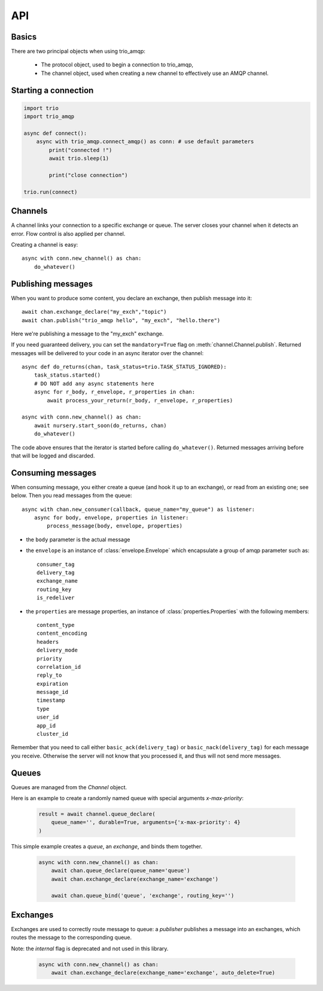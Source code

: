 API
===

.. module:: trio_amqp
    :synopsis: public trio_amqp API


Basics
------

There are two principal objects when using trio_amqp:

 * The protocol object, used to begin a connection to trio_amqp,
 * The channel object, used when creating a new channel to effectively use an AMQP channel.


Starting a connection
---------------------

.. py:function:: connect(host, port, login, password, virtualhost, ssl, login_method, insist, verify_ssl, …) -> AmqpProtocol

   Convenience method to set up a connection to an AMQP broker. It is an
   alias for the AmqpProtocol_ class.

   :param str host:          the host to connect to
   :param int port:          broker port
   :param str login:         login
   :param str password:      password
   :param str virtualhost:   AMQP virtualhost to use for this connection
   :param bool ssl:          create an SSL connection instead of a plain unencrypted one
   :param bool verify_ssl:   verify server's SSL certificate (True by default)
   :param str login_method:  AMQP auth method
   :param bool insist:       insist on connecting to a server
   :param AmqpProtocol protocol_factory: factory to use, if you need to subclass AmqpProtocol
   :param int channel_max: specifies highest channel number that the server permits.
                      Usable channel numbers are in the range 1..channel-max.
                      Zero indicates no specified limit.
   :param int frame_max: the largest frame size that the server proposes for the connection,
                    including frame header and end-byte. The client can negotiate a lower value.
                    Zero means that the server does not impose any specific limit
                    but may reject very large frames if it cannot allocate resources for them.
   :param int heartbeat: the delay, in seconds, of the connection heartbeat that the server wants.
                    Zero means the server does not want a heartbeat.
   :param dict client_properties: configure the client to connect to the AMQP server.

   The actual connection will then be established by an async context manager.

.. _AmqpProtocol: :

.. code::

    import trio
    import trio_amqp

    async def connect():
        async with trio_amqp.connect_amqp() as conn: # use default parameters
            print("connected !")
            await trio.sleep(1)

            print("close connection")

    trio.run(connect)

Channels
--------

A channel links your connection to a specific exchange or queue. The server
closes your channel when it detects an error. Flow control is also applied
per channel.

Creating a channel is easy::

    async with conn.new_channel() as chan:
        do_whatever()

Publishing messages
-------------------

When you want to produce some content, you declare an exchange, then publish message into it::

    await chan.exchange_declare("my_exch","topic")
    await chan.publish("trio_amqp hello", "my_exch", "hello.there")

Here we're publishing a message to the "my_exch" exchange.

If you need guaranteed delivery, you can set the ``mandatory=True`` flag on :meth:`channel.Channel.publish`.
Returned messages will be delivered to your code in an async iterator over the channel::

    async def do_returns(chan, task_status=trio.TASK_STATUS_IGNORED):
        task_status.started()
        # DO NOT add any async statements here
        async for r_body, r_envelope, r_properties in chan:
            await process_your_return(r_body, r_envelope, r_properties)

    async with conn.new_channel() as chan:
        await nursery.start_soon(do_returns, chan)
        do_whatever()

The code above ensures that the iterator is started before calling ``do_whatever()``.
Returned messages arriving before that will be logged and discarded.

Consuming messages
------------------

When consuming message, you either create a queue (and hook it up to an
exchange), or read from an existing one; see below. Then you read messages
from the queue::

    async with chan.new_consumer(callback, queue_name="my_queue") as listener:
        async for body, envelope, properties in listener:
            process_message(body, envelope, properties)

* the ``body`` parameter is the actual message
* the ``envelope`` is an instance of :class:`envelope.Envelope` which encapsulate a group of amqp parameter such as::

    consumer_tag
    delivery_tag
    exchange_name
    routing_key
    is_redeliver

* the ``properties`` are message properties, an instance of :class:`properties.Properties` with the following members::

    content_type
    content_encoding
    headers
    delivery_mode
    priority
    correlation_id
    reply_to
    expiration
    message_id
    timestamp
    type
    user_id
    app_id
    cluster_id

Remember that you need to call either ``basic_ack(delivery_tag)`` or
``basic_nack(delivery_tag)`` for each message you receive. Otherwise the
server will not know that you processed it, and thus will not send more
messages.

Queues
------

Queues are managed from the `Channel` object.

.. py:method:: Channel.queue_declare(queue_name, passive, durable, exclusive, auto_delete, no_wait, arguments) -> dict

   Coroutine, creates or checks a queue on the broker

   :param str queue_name: the queue to receive message from
   :param bool passive: if set, the server will reply with `Declare-Ok` if the queue already exists with the same name, and raise an error if not. Checks for the same parameter as well.
   :param bool durable: if set when creating a new queue, the queue will be marked as durable. Durable queues remain active when a server restarts.
   :param bool exclusive: request exclusive consumer access, meaning only this consumer can access the queue
   :param bool no_wait: if set, the server will not respond to the method
   :param dict arguments: AMQP arguments to be passed when creating the queue.


Here is an example to create a randomly named queue with special arguments `x-max-priority`:

 .. code-block:: python

        result = await channel.queue_declare(
            queue_name='', durable=True, arguments={'x-max-priority': 4}
        )


.. py:method:: Channel.queue_delete(queue_name, if_unused, if_empty, no_wait)

   Coroutine, delete a queue on the broker

   :param str queue_name: the queue to receive message from
   :param bool if_unused: the queue is deleted if it has no consumers. Raise if not.
   :param bool if_empty: the queue is deleted if it has no messages. Raise if not.
   :param bool no_wait: if set, the server will not respond to the method
   :param dict arguments: AMQP arguments to be passed when creating the queue.


.. py:method:: Channel.queue_bind(queue_name, exchange_name, routing_key, no_wait, arguments)

   Coroutine, bind a `queue` to an `exchange`

   :param str queue_name: the queue to receive message from.
   :param str exchange_name: the exchange to bind the queue to.
   :param str routing_key: the routing_key to route message.
   :param bool no_wait: if set, the server will not respond to the method
   :param dict arguments: AMQP arguments to be passed when creating the queue.


This simple example creates a `queue`, an `exchange`, and binds them together.

 .. code-block:: python

        async with conn.new_channel() as chan:
            await chan.queue_declare(queue_name='queue')
            await chan.exchange_declare(exchange_name='exchange')

            await chan.queue_bind('queue', 'exchange', routing_key='')


.. py:method:: Channel.queue_unbind(queue_name, exchange_name, routing_key, arguments)

    Coroutine, unbind a queue and an exchange.

    :param str queue_name: the queue to receive message from.
    :param str exchange_name: the exchange to bind the queue to.
    :param str routing_key: the routing_key to filter messages.
    :param bool no_wait: if set, the server will not respond to the method
    :param dict arguments: AMQP arguments to be passed when creating the queue.


.. py:method:: Channel.queue_purge(queue_name, no_wait)

    Coroutine, purge a queue (delete all its messages)

    :param str queue_name: the queue to delete messages from.
    :param bool no_wait: if set, the server will not respond to the method



Exchanges
---------

Exchanges are used to correctly route message to queue: a `publisher` publishes a message into an exchanges, which routes the message to the corresponding queue.


.. py:method:: Channel.exchange_declare(exchange_name, type_name, passive, durable, auto_delete, no_wait, arguments) -> dict

   Coroutine, creates or checks an exchange on the broker

   :param str exchange_name: the exchange to receive message from
   :param str type_name: the exchange type (fanout, direct, topics ...)
   :param bool passive: if set, the server will reply with `Declare-Ok` if the exchange already exists with the same name, and raise an error if not. Checks for the same parameter as well.
   :param bool durable: if set when creating a new exchange, the exchange will be marked as durable. Durable exchanges remain active when a server restarts.
   :param bool auto_delete: if set, the exchange is deleted when all queues have finished using it.
   :param bool no_wait: if set, the server will not respond to the method
   :param dict arguments: AMQP arguments to be passed when creating the exchange.


Note: the `internal` flag is deprecated and not used in this library.

 .. code-block:: python

        async with conn.new_channel() as chan:
            await chan.exchange_declare(exchange_name='exchange', auto_delete=True)


.. py:method:: Channel.exchange_delete(exchange_name, if_unused, no_wait)

   Coroutine, delete a exchange on the broker

   :param str exchange_name: the exchange to receive message from
   :param bool if_unused: the exchange is only deleted if it has no consumers.
                          Otherwise an error is raised.
   :param bool no_wait: if set, the server will not respond to the method
   :param dict arguments: AMQP arguments to be passed when deleting the exchange.


.. py:method:: Channel.exchange_bind(exchange_destination, exchange_source, routing_key, no_wait, arguments)

   Coroutine, binds two exchanges together

   :param str exchange_destination: the name of the exchange to send messages to.
   :param str exchange_source: the name of the exchange to receive messages from.
   :param str routing_key: the key used to filter messages
   :param bool no_wait: if set, the server will not respond to the method
   :param dict arguments: AMQP arguments to be passed when setting up the binding


.. py:method:: Channel.exchange_unbind(exchange_destination, exchange_source, routing_key, no_wait, arguments)

    Coroutine, unbind an exchange from an exchange.

   :param str exchange_destination: the name of the exchange to send messages to.
   :param str exchange_source: the name of the exchange to receive messages from.
   :param str routing_key: the key used to filter messages
   :param bool no_wait: if set, the server will not respond to the method
   :param dict arguments: AMQP arguments to be passed when removing the exchange.

